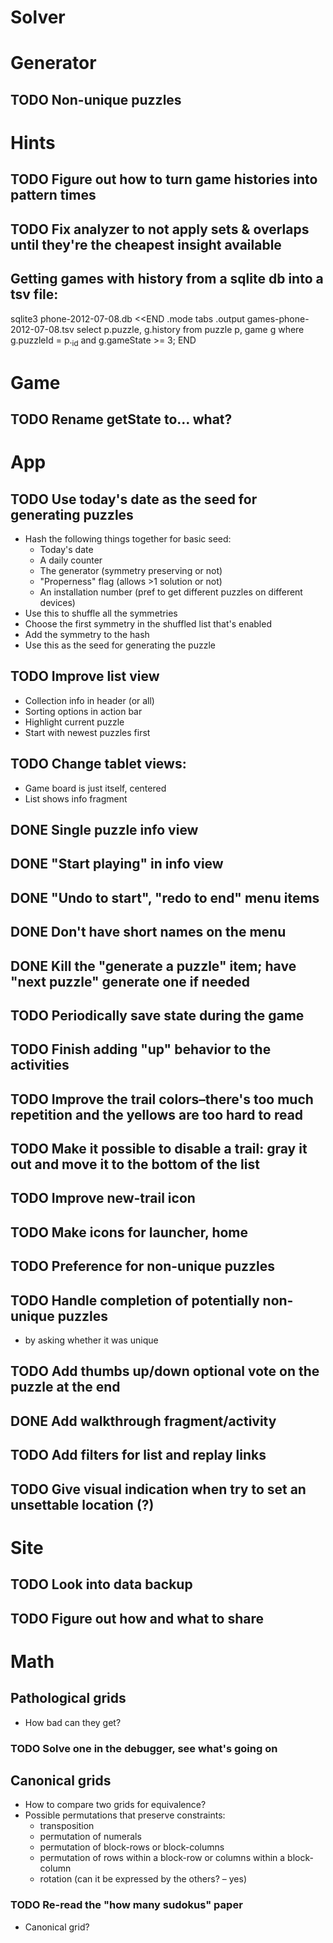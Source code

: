 * Solver

* Generator
** TODO Non-unique puzzles

* Hints
** TODO Figure out how to turn game histories into pattern times
** TODO Fix analyzer to not apply sets & overlaps until they're the cheapest insight available

** Getting games with history from a sqlite db into a tsv file:
sqlite3 phone-2012-07-08.db <<END
.mode tabs
.output games-phone-2012-07-08.tsv
select p.puzzle, g.history from puzzle p, game g where g.puzzleId = p._id and g.gameState >= 3;
END

* Game
** TODO Rename getState to... what?

* App
** TODO Use today's date as the seed for generating puzzles
   - Hash the following things together for basic seed:
     - Today's date
     - A daily counter
     - The generator (symmetry preserving or not)
     - "Properness" flag (allows >1 solution or not)
     - An installation number (pref to get different puzzles on different devices)
   - Use this to shuffle all the symmetries
   - Choose the first symmetry in the shuffled list that's enabled
   - Add the symmetry to the hash
   - Use this as the seed for generating the puzzle
** TODO Improve list view
   - Collection info in header (or all)
   - Sorting options in action bar
   - Highlight current puzzle
   - Start with newest puzzles first
** TODO Change tablet views:
   - Game board is just itself, centered
   - List shows info fragment
** DONE Single puzzle info view
** DONE "Start playing" in info view
** DONE "Undo to start", "redo to end" menu items
** DONE Don't have short names on the menu
** DONE Kill the "generate a puzzle" item; have "next puzzle" generate one if needed
** TODO Periodically save state during the game
** TODO Finish adding "up" behavior to the activities
** TODO Improve the trail colors--there's too much repetition and the yellows are too hard to read
** TODO Make it possible to disable a trail: gray it out and move it to the bottom of the list
** TODO Improve new-trail icon
** TODO Make icons for launcher, home

** TODO Preference for non-unique puzzles
** TODO Handle completion of potentially non-unique puzzles
   - by asking whether it was unique

** TODO Add thumbs up/down optional vote on the puzzle at the end

** DONE Add walkthrough fragment/activity
** TODO Add filters for list and replay links

** TODO Give visual indication when try to set an unsettable location (?)

* Site
** TODO Look into data backup
** TODO Figure out how and what to share

* Math
** Pathological grids
   - How bad can they get?
*** TODO Solve one in the debugger, see what's going on

** Canonical grids
   - How to compare two grids for equivalence?
   - Possible permutations that preserve constraints:
     - transposition
     - permutation of numerals
     - permutation of block-rows or block-columns
     - permutation of rows within a block-row or columns within a block-column
     - rotation (can it be expressed by the others? -- yes)
*** TODO Re-read the "how many sudokus" paper
    - Canonical grid?
